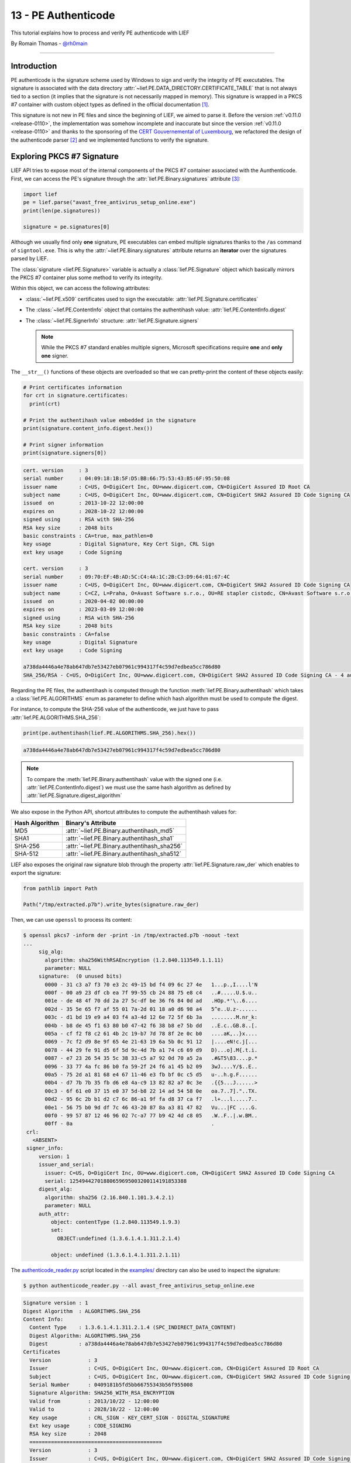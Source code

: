 13 - PE Authenticode
--------------------

This tutorial explains how to process and verify PE authenticode with LIEF

By Romain Thomas - `@rh0main <https://twitter.com/rh0main>`_

------

Introduction
~~~~~~~~~~~~

PE authenticode is the signature scheme used by Windows to sign and verify the integrity of PE executables.
The signature is associated with the data directory :attr:`~lief.PE.DATA_DIRECTORY.CERTIFICATE_TABLE`
that is not always tied to a section (it implies that the signature is not necessarily mapped in memory).
This signature is wrapped in a PKCS #7 container with custom object types as defined
in the official documentation [#]_.

This signature is not new in PE files and since the beginning of LIEF, we aimed to parse it.
Before the version :ref:`v0.11.0 <release-0110>`, the implementation was somehow incomplete and inaccurate but
since the version :ref:`v0.11.0 <release-0110>` and thanks to the sponsoring of the `CERT Gouvernemental of Luxembourg <https://www.govcert.lu/en/>`_,
we refactored the design of the authenticode parser [#]_ and we implemented functions to verify the signature.


Exploring PKCS #7 Signature
~~~~~~~~~~~~~~~~~~~~~~~~~~~

LIEF API tries to expose most of the internal components of the PKCS #7 container associated with the
Aunthenticode.
First, we can access the PE's signature through the :attr:`lief.PE.Binary.signatures` attribute
[#]_:

.. code-block:: python

   import lief
   pe = lief.parse("avast_free_antivirus_setup_online.exe")
   print(len(pe.signatures))

   signature = pe.signatures[0]

Although we usually find only **one** signature, PE executables can embed multiple signatures thanks to
the ``/as`` command of ``signtool.exe``. This is why the :attr:`~lief.PE.Binary.signatures` attribute returns an
**iterator** over the signatures parsed by LIEF.

The :class:`signature <lief.PE.Signature>` variable is actually a :class:`lief.PE.Signature` object which basically
mirrors the PKCS #7 container plus some method to verify its integrity.

Within this object, we can access the following attributes:

* :class:`~lief.PE.x509` certificates used to sign the executable: :attr:`lief.PE.Signature.certificates`
* The :class:`~lief.PE.ContentInfo` object that contains the authentihash value: :attr:`lief.PE.ContentInfo.digest`
* The :class:`~lief.PE.SignerInfo` structure: :attr:`lief.PE.Signature.signers`

  .. note::

    While the PKCS #7 standard enables multiple signers, Microsoft specifications require **one** and **only one**
    signer.

The ``__str__()`` functions of these objects are overloaded so that we can pretty-print the content of these objects easily:

.. code-block:: python

   # Print certificates information
   for crt in signature.certificates:
     print(crt)

   # Print the authentihash value embedded in the signature
   print(signature.content_info.digest.hex())

   # Print signer information
   print(signature.signers[0])

.. code-block:: text

  cert. version     : 3
  serial number     : 04:09:18:1B:5F:D5:BB:66:75:53:43:B5:6F:95:50:08
  issuer name       : C=US, O=DigiCert Inc, OU=www.digicert.com, CN=DigiCert Assured ID Root CA
  subject name      : C=US, O=DigiCert Inc, OU=www.digicert.com, CN=DigiCert SHA2 Assured ID Code Signing CA
  issued  on        : 2013-10-22 12:00:00
  expires on        : 2028-10-22 12:00:00
  signed using      : RSA with SHA-256
  RSA key size      : 2048 bits
  basic constraints : CA=true, max_pathlen=0
  key usage         : Digital Signature, Key Cert Sign, CRL Sign
  ext key usage     : Code Signing

  cert. version     : 3
  serial number     : 09:70:EF:4B:AD:5C:C4:4A:1C:2B:C3:D9:64:01:67:4C
  issuer name       : C=US, O=DigiCert Inc, OU=www.digicert.com, CN=DigiCert SHA2 Assured ID Code Signing CA
  subject name      : C=CZ, L=Praha, O=Avast Software s.r.o., OU=RE stapler cistodc, CN=Avast Software s.r.o.
  issued  on        : 2020-04-02 00:00:00
  expires on        : 2023-03-09 12:00:00
  signed using      : RSA with SHA-256
  RSA key size      : 2048 bits
  basic constraints : CA=false
  key usage         : Digital Signature
  ext key usage     : Code Signing

  a738da4446a4e78ab647db7e53427eb07961c994317f4c59d7edbea5cc786d80
  SHA_256/RSA - C=US, O=DigiCert Inc, OU=www.digicert.com, CN=DigiCert SHA2 Assured ID Code Signing CA - 4 auth attr - 1 unauth attr

Regarding the PE files, the authentihash is computed through the function :meth:`lief.PE.Binary.authentihash`
which takes a :class:`lief.PE.ALGORITHMS` enum as parameter to define which hash algorithm must be
used to compute the digest.

For instance, to compute the SHA-256 value of the authenticode, we just have to pass :attr:`lief.PE.ALGORITHMS.SHA_256`:

.. code-block:: python

   print(pe.authentihash(lief.PE.ALGORITHMS.SHA_256).hex())

.. code-block:: text

  a738da4446a4e78ab647db7e53427eb07961c994317f4c59d7edbea5cc786d80

.. note::

  To compare the :meth:`lief.PE.Binary.authentihash` value with the signed one (i.e. :attr:`lief.PE.ContentInfo.digest`)
  we must use the same hash algorithm as defined by :attr:`lief.PE.Signature.digest_algorithm`

We also expose in the Python API, shortcut attributes to compute the authentihash values for:

+----------------+---------------------------------------------+
| Hash Algorithm | Binary's Attribute                          |
+================+=============================================+
| MD5            | :attr:`~lief.PE.Binary.authentihash_md5`    |
+----------------+---------------------------------------------+
| SHA1           | :attr:`~lief.PE.Binary.authentihash_sha1`   |
+----------------+---------------------------------------------+
| SHA-256        | :attr:`~lief.PE.Binary.authentihash_sha256` |
+----------------+---------------------------------------------+
| SHA-512        | :attr:`~lief.PE.Binary.authentihash_sha512` |
+----------------+---------------------------------------------+

LIEF also exposes the original raw signature blob through the property :attr:`lief.PE.Signature.raw_der` which
enables to export the signature:

.. code-block:: python

  from pathlib import Path

  Path("/tmp/extracted.p7b").write_bytes(signature.raw_der)

Then, we can use ``openssl`` to process its content:

.. code-block:: text

   $ openssl pkcs7 -inform der -print -in /tmp/extracted.p7b -noout -text
   ...
        sig_alg:
          algorithm: sha256WithRSAEncryption (1.2.840.113549.1.1.11)
          parameter: NULL
        signature:  (0 unused bits)
          0000 - 31 c3 a7 f3 70 e3 2c 49-15 bd f4 09 6c 27 4e   1...p.,I....l'N
          000f - 00 a9 23 df cb ea 7f 99-55 cb 24 88 75 e8 c4   ..#.....U.$.u..
          001e - de 48 4f 70 dd 2a 27 5c-df be 36 f6 84 0d ad   .HOp.*'\..6....
          002d - 35 5e 65 f7 af 55 01 7a-2d 01 18 a0 d6 98 a4   5^e..U.z-......
          003c - d1 bd 19 e9 a4 03 f4 a3-4d 12 6e 72 5f 6b 3a   ........M.nr_k:
          004b - b8 de 45 f1 63 80 b0 47-42 f6 38 b8 e7 5b dd   ..E.c..GB.8..[.
          005a - cf f2 f8 c2 61 4b 2c 19-b7 7d 78 8f 2e 0c b0   ....aK,..}x....
          0069 - 7c f2 d9 8e 9f 65 4e 21-63 19 6a 5b 0c 91 12   |....eN!c.j[...
          0078 - 44 29 fe 91 d5 6f 5d 9c-4d 7b a1 74 c6 69 d9   D)...o].M{.t.i.
          0087 - e7 23 26 54 35 5c 38 33-c5 a7 92 0d 70 a5 2a   .#&T5\83....p.*
          0096 - 33 77 4a fc 86 b0 fa 59-2f 24 f6 a1 45 b2 09   3wJ....Y/$..E..
          00a5 - 75 2d a1 81 68 e4 67 11-46 e3 fb bf 0c c5 d5   u-..h.g.F......
          00b4 - d7 7b 7b 35 fb d6 e8 4a-c9 13 82 82 a7 0c 3e   .{{5...J......>
          00c3 - 6f 61 e0 37 15 e0 37 5d-b8 22 14 ad 54 58 0e   oa.7..7]."..TX.
          00d2 - 95 6c 2b b1 d2 c7 6c 86-a1 9f fa d8 37 ca f7   .l+...l.....7..
          00e1 - 56 75 b0 9d df 7c 46 43-20 87 8a a3 81 47 82   Vu...|FC ....G.
          00f0 - 99 57 87 12 46 96 02 7c-a7 77 b9 42 4d c8 05   .W..F..|.w.BM..
          00ff - 0a                                             .
    crl:
      <ABSENT>
    signer_info:
        version: 1
        issuer_and_serial:
          issuer: C=US, O=DigiCert Inc, OU=www.digicert.com, CN=DigiCert SHA2 Assured ID Code Signing CA
          serial: 12549442701880659695003200114191853388
        digest_alg:
          algorithm: sha256 (2.16.840.1.101.3.4.2.1)
          parameter: NULL
        auth_attr:
            object: contentType (1.2.840.113549.1.9.3)
            set:
              OBJECT:undefined (1.3.6.1.4.1.311.2.1.4)

            object: undefined (1.3.6.1.4.1.311.2.1.11)

The `authenticode_reader.py <https://github.com/lief-project/LIEF/blob/master/examples/python/authenticode/authenticode_reader.py>`_
script located in the `examples/ <https://github.com/lief-project/LIEF/tree/master/examples/python/authenticode>`_ directory
can also be used to inspect the signature:

.. code-block:: console

   $ python authenticode_reader.py --all avast_free_antivirus_setup_online.exe

.. code-block:: text

   Signature version : 1
   Digest Algorithm  : ALGORITHMS.SHA_256
   Content Info:
     Content Type    : 1.3.6.1.4.1.311.2.1.4 (SPC_INDIRECT_DATA_CONTENT)
     Digest Algorithm: ALGORITHMS.SHA_256
     Digest          : a738da4446a4e78ab647db7e53427eb07961c994317f4c59d7edbea5cc786d80
   Certificates
     Version            : 3
     Issuer             : C=US, O=DigiCert Inc, OU=www.digicert.com, CN=DigiCert Assured ID Root CA
     Subject            : C=US, O=DigiCert Inc, OU=www.digicert.com, CN=DigiCert SHA2 Assured ID Code Signing CA
     Serial Number      : 0409181b5fd5bb66755343b56f955008
     Signature Algorithm: SHA256_WITH_RSA_ENCRYPTION
     Valid from         : 2013/10/22 - 12:00:00
     Valid to           : 2028/10/22 - 12:00:00
     Key usage          : CRL_SIGN - KEY_CERT_SIGN - DIGITAL_SIGNATURE
     Ext key usage      : CODE_SIGNING
     RSA key size       : 2048
     ===========================================
     Version            : 3
     Issuer             : C=US, O=DigiCert Inc, OU=www.digicert.com, CN=DigiCert SHA2 Assured ID Code Signing CA
     Subject            : C=CZ, L=Praha, O=Avast Software s.r.o., OU=RE stapler cistodc, CN=Avast Software s.r.o.
     Serial Number      : 0970ef4bad5cc44a1c2bc3d96401674c
     Signature Algorithm: SHA256_WITH_RSA_ENCRYPTION
     Valid from         : 2020/04/02 - 00:00:00
     Valid to           : 2023/03/09 - 12:00:00
     Key usage          : DIGITAL_SIGNATURE
     Ext key usage      : CODE_SIGNING
     RSA key size       : 2048
     ===========================================
   Signer(s)
     Version             : 1
     Serial Number       : 0970ef4bad5cc44a1c2bc3d96401674c
     Issuer              : C=US, O=DigiCert Inc, OU=www.digicert.com, CN=DigiCert SHA2 Assured ID Code Signing CA
     Digest Algorithm    : ALGORITHMS.SHA_256
     Encryption Algorithm: ALGORITHMS.RSA
     Encrypted Digest    : 758db1f480eb25bada6c ...
     Authenticated attributes:
        Content Type OID: 1.3.6.1.4.1.311.2.1.4 (SPC_INDIRECT_DATA_CONTENT)
        MS Statement type OID: 1.3.6.1.4.1.311.2.1.21 (INDIVIDUAL_CODE_SIGNING)
        Info: http://www.avast.com
        PKCS9 Message Digest: 3983816a7d1c62962540ec66fa8790fa45d1063cb23e933677de459f0b73c577
     Un-authenticated attributes:
        Generic Type 1.3.6.1.4.1.311.3.3.1 (MS_COUNTER_SIGN)

Verifying the Signature
~~~~~~~~~~~~~~~~~~~~~~~

Besides the fact that LIEF can parse PE's authenticode signature, LIEF can also verify the integrity of the authentihash
thanks to the method: :meth:`lief.PE.Binary.verify_signature` which outputs :attr:`lief.PE.Signature.VERIFICATION_FLAGS.OK`
if the signature is valid or another enum (see: :attr:`lief.PE.Signature.VERIFICATION_FLAGS`) when it is invalid:

.. code-block:: python

   pe = lief.parse("avast_free_antivirus_setup_online.exe")
   print(pe.verify_signature()) # lief.Signature.VERIFICATION_FLAGS.OK

We can also verify a PE binary with a **detached signature** by providing a :class:`signature <lief.PE.Signature>`
object to :meth:`~lief.PE.Binary.verify_signature`:

.. code-block:: python
   :emphasize-lines: 3,4

   pe = lief.parse("avast_free_antivirus_setup_online.exe")

   detached_sig = lief.PE.Signature.parse("/tmp/detached.p7b")
   print(pe.verify_signature(detached_sig))

The verification process does not rely on an external component (i.e. neither openssl or WinTrust API) but we try
to reproduce the same checks as described in the RFC(s) and the official documentation of the Authenticode
[#]_.

These checks include:

A. Check the integrity of the signature (:meth:`lief.PE.Signature.check()`):

   1. There is ONE and only ONE :class:`~lief.PE.SignerInfo`
   2. Digest algorithms are consistent
      (:attr:`Signature.digest_algorithm <lief.PE.Signature.digest_algorithm>` ``==`` :attr:`ContentInfo.digest_algorithm <lief.PE.ContentInfo.digest_algorithm>`  ``==`` :attr:`SignerInfo.digest_algorithm <lief.PE.SignerInfo.digest_algorithm>`)
   3. If the :class:`~lief.PE.SignerInfo` has authenticated attributes, check their integrity. Otherwise, check
      the integrity of the :class:`~lief.PE.ContentInfo` against the Signer's certificate.
   4. If they are authenticated attributes, check that there is a
      :class:`lief.PE.PKCS9MessageDigest` attribute whose the :attr:`~lief.PE.PKCS9MessageDigest.digest`
      matches the hash of the :class:`~lief.PE.ContentInfo`
   5. If there is a counter signature in the **un-authenticated attributes**, verify its integrity and check
      that it wraps a valid *timestamping*.
   6. Check the expiration of the certificates according to the potential *timestamping*

B. If the signature is valid, check that :attr:`lief.PE.ContentInfo.digest` matches the computed
   :meth:`~lief.PE.Binary.authentihash`

These checks are the default behavior of the :meth:`~lief.PE.Binary.verify_signature`. Nevertheless, you could
pass :class:`lief.PE.Signature.VERIFICATION_CHECKS` flags to customize its behavior:

:Hash Only:

    By using :attr:`VERIFICATION_CHECKS.HASH_ONLY <lief.PE.Signature.VERIFICATION_CHECKS.HASH_ONLY>`, it only performs
    step ``B)`` (i.e. check the authentihash values regardless of the signature integrity)

    .. code-block:: python

      pe.verify_signature(lief.PE.VERIFICATION_CHECKS.HASH_ONLY)


:Lifetime Signing:

    By using :attr:`VERIFICATION_CHECKS.LIFETIME_SIGNING <lief.PE.Signature.VERIFICATION_CHECKS.LIFETIME_SIGNING>`, timestamped
    signatures can expire if their certificate expired. It has the same meaning as `WTD_LIFETIME_SIGNING_FLAG <https://docs.microsoft.com/en-us/windows/win32/api/wintrust/ns-wintrust-wintrust_data#WTD_LIFETIME_SIGNING_FLAG>`_

    .. code-block:: python

      pe.verify_signature(lief.PE.VERIFICATION_CHECKS.LIFETIME_SIGNING)
      signature.check(lief.PE.VERIFICATION_CHECKS.LIFETIME_SIGNING)


:Skip Cerificate Check Time:

    By using :attr:`VERIFICATION_CHECKS.SKIP_CERT_TIME <lief.PE.Signature.VERIFICATION_CHECKS.SKIP_CERT_TIME>`,
    LIEF doesn't raise an error if the certificate(s) expired.

    .. code-block:: python

      # Returns lief.PE.Signature.VERIFICATION_FLAGS.OK even though
      # the certificates expired
      pe.verify_signature(lief.PE.VERIFICATION_CHECKS.SKIP_CERT_TIME)
      signature.check(lief.PE.VERIFICATION_CHECKS.SKIP_CERT_TIME)

.. note::

  To verify the integrity of a :class:`~lief.PE.Signature` object, you can use
  :meth:`lief.PE.Signature.check`


Certificate Chain of Trust
~~~~~~~~~~~~~~~~~~~~~~~~~~

Last but not least, we can also verify the certificates chain thanks to:

1. :meth:`lief.PE.x509.verify`
2. :meth:`lief.PE.x509.is_trusted_by`

:meth:`~lief.PE.x509.verify` aims to verify a signed certificate from its CA. Given a CA :class:`~lief.PE.x509`
certificate, ``CA.verify(signed)`` verifies that the ``signed`` parameter has been signed by ``CA``.

On the other hand, :meth:`~lief.PE.x509.is_trusted_by` can be used to check that a given :class:`~lief.PE.x509`
certificate is verified against a **list of certificates**:

.. code-block:: python

  CA_BUNDLE = lief.x509.parse("ms_bundle.pem")
  signer = signature.signers[0]
  print(signer.cert.is_trusted_by(CA_BUNDLE))

.. code-block:: python

  cert1 = lief.x509.parse("ca1.crt")
  cert2 = lief.x509.parse("ca2.crt")

  print(signer.cert.is_trusted_by([cert1, cert2]))


Limitations
~~~~~~~~~~~

Regarding the PKCS #7 structure itself, LIEF is able to parse and process most of its elements. Nevertheless,
the :class:`lief.PE.SignerInfo` structure can embed attributes (authenticated or not) whose the ASN.1 structure
can be public or not. As of LIEF v0.11.0 we do not support yet the following OIDs:

+----------------------------+-------------------------------------------------------+
| OID                        | Description                                           |
+============================+=======================================================+
| 1.3.6.1.4.1.311.3.3.1      | Ms-CounterSign (undocumented)                         |
+----------------------------+-------------------------------------------------------+
| 1.2.840.113549.1.9.16.2.12 | S/MIME Signing certificate (id-aa-signingCertificate) |
+----------------------------+-------------------------------------------------------+

These not-supported attributes are wrapped within the :class:`lief.PE.GenericType` that exposes the raw
ASN.1 blob with the property :attr:`~lief.PE.GenericType.raw_content`.

Conclusion
~~~~~~~~~~

Under the hood, most of the work is done by `mbedtls <https://github.com/ARMmbed/mbedtls>`_ which provides the following primitive used
by LIEF:

- ASN.1 decoder
- x509 certificate processing (parsing AND verification)
- Hash algorithms
- Public key algorithms

For the *fun*, we can also cross-compile a small C++ snippet for iOS:

.. code-block:: cpp

   #include <LIEF/PE.hpp>

   int main(int argc, char** argv) {
     std::unique_ptr<LIEF::PE::Binary> pe = LIEF::PE::Parser::parse(argv[1])
     if (pe->verify_signature() == LIEF::PE::Signature::VERIFICATION_FLAGS.OK) {
       std::cout << "Signature ok!" << "\n";
       return 0;
     }
     std::cout << "Error!" << "\n";
     return 1;
   }

So that we can verify the integrity of a PE executable on an iPhone:

.. code-block:: console

  iPhone:~ root# file PE32_x86-64_binary_avast-free-antivirus-setup-online.exe
  PE32_x86-64_binary_avast-free-antivirus-setup-online.exe: PE32 executable (GUI) Intel 80386, for MS Windows
  iPhone:~ root# file ./pe_authenticode_check
  ./pe_authenticode_check: Mach-O 64-bit arm64 executable, flags:<NOUNDEFS|DYLDLINK|TWOLEVEL|WEAK_DEFINES|BINDS_TO_WEAK|PIE|HAS_TLV_DESCRIPTORS>
  iPhone:~ root# ./pe_authenticode_check PE32_x86-64_binary_avast-free-antivirus-setup-online.exe
  Signature ok!
  iPhone:~ root#

Whilst this example is quite useless, it emphasizes the purpose of this project:

- Provide a cross-platform and cross-format library
- Expose a high-level API (Python) as well as a (more or less) low-level API (C++)
- Few dependencies so that the static version of LIEF does not need external libraries [#]_.

..  code-block:: console

   $ otool -L pe_authenticode_check

   /System/Library/Frameworks/Foundation.framework/Foundation (compatibility version 300.0.0, current version 1770.255.0)
   /usr/lib/libobjc.A.dylib (compatibility version 1.0.0, current version 228.0.0)
   /usr/lib/libc++.1.dylib (compatibility version 1.0.0, current version 904.4.0)
   /usr/lib/libSystem.B.dylib (compatibility version 1.0.0, current version 1292.60.1)


To complete these functionalities of LIEF, you might also be interested in the following projects
that deal with Authenticode:

+------------------+----------------------------------------------+
| Project          | URL                                          |
+==================+==============================================+
| signify          | https://github.com/ralphje/signify           |
+------------------+----------------------------------------------+
| winsign          | https://github.com/mozilla-releng/winsign    |
+------------------+----------------------------------------------+
| uthenticode      | https://github.com/trailofbits/uthenticode   |
+------------------+----------------------------------------------+
| AuthenticodeLint | https://github.com/vcsjones/AuthenticodeLint |
+------------------+----------------------------------------------+
| osslsigncode     | https://github.com/mtrojnar/osslsigncode     |
+------------------+----------------------------------------------+

Finally, you can find additional information about the Authenticode in Trail of Bits blog post [#]_.
If you are interested in Authenticode tricks used by Dropbox, you can take a look at Microsoft website [#]_ and
if you are interested in understanding how the integrity of the PKCS #7 works, you can look at *Manual verify PKCS#7 signed data with OpenSSL* [#]_


.. rubric:: References

.. [#] http://download.microsoft.com/download/9/c/5/9c5b2167-8017-4bae-9fde-d599bac8184a/Authenticode_PE.docx

.. [#] Which now exceptions-free

.. [#] This tutorial uses the Python API but the C++ API is very similar

.. [#] See: `src/PE/signature/Signature.cpp - check() <https://github.com/lief-project/LIEF/tree/master/src/PE/signature/Signature.cpp>`_ for the implementation

.. [#] Except the C/C++ STL

.. [#] https://blog.trailofbits.com/2020/05/27/verifying-windows-binaries-without-windows/

.. [#] https://docs.microsoft.com/en-us/archive/blogs/ieinternals/caveats-for-authenticode-code-signing

.. [#] http://qistoph.blogspot.com/2012/01/manual-verify-pkcs7-signed-data-with.html



.. rubric:: API

* :meth:`lief.PE.Binary.verify_signature`
* :meth:`lief.PE.Binary.authentihash`
* :attr:`lief.PE.Binary.authentihash_md5`
* :attr:`lief.PE.Binary.authentihash_sha1`
* :attr:`lief.PE.Binary.authentihash_sha256`
* :attr:`lief.PE.Binary.authentihash_sha512`
* :attr:`lief.PE.Binary.signatures`

* :class:`lief.PE.Signature`
* :class:`lief.PE.x509`
* :class:`lief.PE.ContentInfo`
* :class:`lief.PE.SignerInfo`
* :class:`lief.PE.Attribute`
* :class:`lief.PE.ContentType`
* :class:`lief.PE.GenericType`
* :class:`lief.PE.MsSpcNestedSignature`
* :class:`lief.PE.MsSpcStatementType`
* :class:`lief.PE.PKCS9AtSequenceNumber`
* :class:`lief.PE.PKCS9CounterSignature`
* :class:`lief.PE.PKCS9MessageDigest`
* :class:`lief.PE.PKCS9SigningTime`
* :class:`lief.PE.SpcSpOpusInfo`

